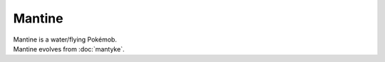 .. mantine:

Mantine
--------

.. image:: ../../_images/pokemobs/gen_2/entity_icon/textures/mantine.png
    :alt: Mantine
.. image:: ../../_images/pokemobs/gen_2/entity_icon/textures/mantines.png
    :alt: Mantine


| Mantine is a water/flying Pokémob.
| Mantine evolves from :doc:`mantyke`.